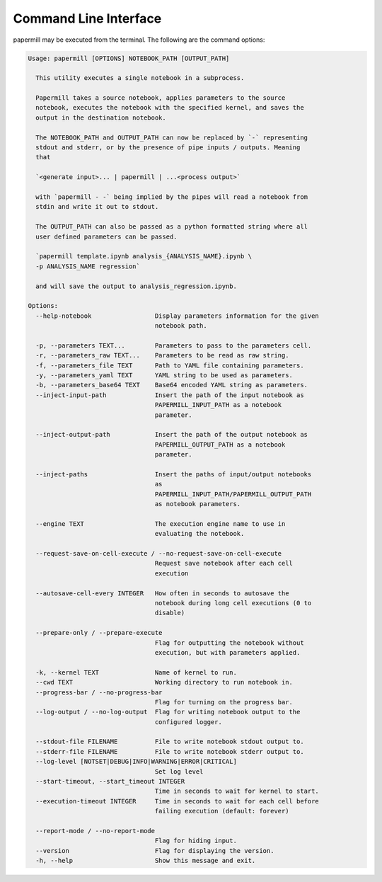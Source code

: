 Command Line Interface
======================

papermill may be executed from the terminal. The following are the command
options:

.. code-block:: bash

    Usage: papermill [OPTIONS] NOTEBOOK_PATH [OUTPUT_PATH]

      This utility executes a single notebook in a subprocess.

      Papermill takes a source notebook, applies parameters to the source
      notebook, executes the notebook with the specified kernel, and saves the
      output in the destination notebook.

      The NOTEBOOK_PATH and OUTPUT_PATH can now be replaced by `-` representing
      stdout and stderr, or by the presence of pipe inputs / outputs. Meaning
      that

      `<generate input>... | papermill | ...<process output>`

      with `papermill - -` being implied by the pipes will read a notebook from
      stdin and write it out to stdout.
      
      The OUTPUT_PATH can also be passed as a python formatted string where all
      user defined parameters can be passed.
      
      `papermill template.ipynb analysis_{ANALYSIS_NAME}.ipynb \
      -p ANALYSIS_NAME regression`
      
      and will save the output to analysis_regression.ipynb.

    Options:
      --help-notebook                 Display parameters information for the given
                                      notebook path.

      -p, --parameters TEXT...        Parameters to pass to the parameters cell.
      -r, --parameters_raw TEXT...    Parameters to be read as raw string.
      -f, --parameters_file TEXT      Path to YAML file containing parameters.
      -y, --parameters_yaml TEXT      YAML string to be used as parameters.
      -b, --parameters_base64 TEXT    Base64 encoded YAML string as parameters.
      --inject-input-path             Insert the path of the input notebook as
                                      PAPERMILL_INPUT_PATH as a notebook
                                      parameter.

      --inject-output-path            Insert the path of the output notebook as
                                      PAPERMILL_OUTPUT_PATH as a notebook
                                      parameter.

      --inject-paths                  Insert the paths of input/output notebooks
                                      as
                                      PAPERMILL_INPUT_PATH/PAPERMILL_OUTPUT_PATH
                                      as notebook parameters.

      --engine TEXT                   The execution engine name to use in
                                      evaluating the notebook.

      --request-save-on-cell-execute / --no-request-save-on-cell-execute
                                      Request save notebook after each cell
                                      execution

      --autosave-cell-every INTEGER   How often in seconds to autosave the
                                      notebook during long cell executions (0 to
                                      disable)

      --prepare-only / --prepare-execute
                                      Flag for outputting the notebook without
                                      execution, but with parameters applied.

      -k, --kernel TEXT               Name of kernel to run.
      --cwd TEXT                      Working directory to run notebook in.
      --progress-bar / --no-progress-bar
                                      Flag for turning on the progress bar.
      --log-output / --no-log-output  Flag for writing notebook output to the
                                      configured logger.

      --stdout-file FILENAME          File to write notebook stdout output to.
      --stderr-file FILENAME          File to write notebook stderr output to.
      --log-level [NOTSET|DEBUG|INFO|WARNING|ERROR|CRITICAL]
                                      Set log level
      --start-timeout, --start_timeout INTEGER
                                      Time in seconds to wait for kernel to start.
      --execution-timeout INTEGER     Time in seconds to wait for each cell before
                                      failing execution (default: forever)

      --report-mode / --no-report-mode
                                      Flag for hiding input.
      --version                       Flag for displaying the version.
      -h, --help                      Show this message and exit.
